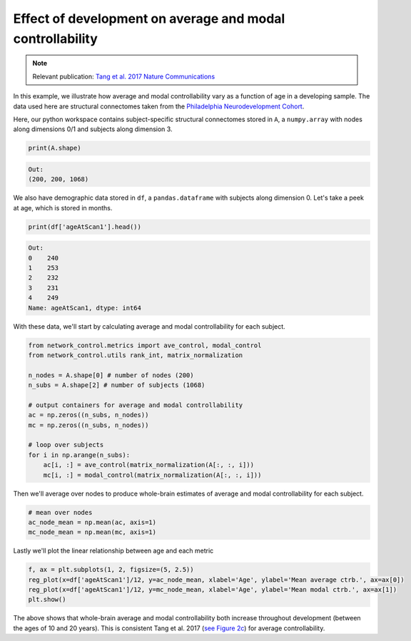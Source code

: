 .. _age_effects_metrics:

Effect of development on average and modal controllability
==========================================================

.. note::
    :class: sphx-glr-download-link-note

    Relevant publication: `Tang et al. 2017 Nature Communications <https://www.nature.com/articles/s41467-017-01254-4.pdf>`_

In this example, we illustrate how average and modal controllability vary as a function of age in a developing sample.
The data used here are structural connectomes taken from the
`Philadelphia Neurodevelopment Cohort <https://www.sciencedirect.com/science/article/pii/S1053811913008331?via%3Dihub>`_.

Here, our python workspace contains subject-specific structural connectomes stored in ``A``, a ``numpy.array``
with nodes along dimensions 0/1 and subjects along dimension 3.

.. code-block:: default

    print(A.shape)

.. code-block:: none

    Out:
    (200, 200, 1068)

We also have demographic data stored in ``df``, a ``pandas.dataframe`` with subjects along dimension 0.
Let's take a peek at age, which is stored in months.

.. code-block:: default

    print(df['ageAtScan1'].head())

.. code-block:: none

    Out:
    0    240
    1    253
    2    232
    3    231
    4    249
    Name: ageAtScan1, dtype: int64

With these data, we'll start by calculating average and modal controllability for each subject.

.. code-block:: default

    from network_control.metrics import ave_control, modal_control
    from network_control.utils rank_int, matrix_normalization

    n_nodes = A.shape[0] # number of nodes (200)
    n_subs = A.shape[2] # number of subjects (1068)

    # output containers for average and modal controllability
    ac = np.zeros((n_subs, n_nodes))
    mc = np.zeros((n_subs, n_nodes))

    # loop over subjects
    for i in np.arange(n_subs):
        ac[i, :] = ave_control(matrix_normalization(A[:, :, i]))
        mc[i, :] = modal_control(matrix_normalization(A[:, :, i]))


Then we'll average over nodes to produce whole-brain estimates of average and modal controllability for each subject.

.. code-block:: default

    # mean over nodes
    ac_node_mean = np.mean(ac, axis=1)
    mc_node_mean = np.mean(mc, axis=1)

Lastly we'll plot the linear relationship between age and each metric

.. code-block:: default

    f, ax = plt.subplots(1, 2, figsize=(5, 2.5))
    reg_plot(x=df['ageAtScan1']/12, y=ac_node_mean, xlabel='Age', ylabel='Mean average ctrb.', ax=ax[0])
    reg_plot(x=df['ageAtScan1']/12, y=mc_node_mean, xlabel='Age', ylabel='Mean modal ctrb.', ax=ax[1])
    plt.show()

.. image:: ./age_effects_metrics_corr(age,ac_node_mean).png
    :align: center

The above shows that whole-brain average and modal controllability both increase throughout development (between the ages
of 10 and 20 years). This is consistent Tang et al. 2017
(`see Figure 2c <https://www.nature.com/articles/s41467-017-01254-4.pdf>`_) for average controllability.
